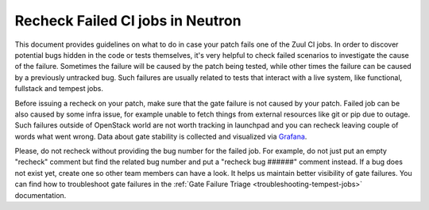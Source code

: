 Recheck Failed CI jobs in Neutron
=================================

This document provides guidelines on what to do in case your patch fails one of
the Zuul CI jobs. In order to discover potential bugs hidden in the code or
tests themselves, it's very helpful to check failed scenarios to investigate
the cause of the failure. Sometimes the failure will be caused by the patch
being tested, while other times the failure can be caused by a previously
untracked bug. Such failures are usually related to tests that interact with
a live system, like functional, fullstack and tempest jobs.

Before issuing a recheck on your patch, make sure that the gate failure is not
caused by your patch. Failed job can be also caused by some infra issue, for
example unable to fetch things from external resources like git or pip due to
outage. Such failures outside of OpenStack world are not worth tracking in
launchpad and you can recheck leaving couple of words what went wrong. Data
about gate stability is collected and visualized via
`Grafana <https://grafana.opendev.org/d/f913631585/neutron-failure-rate>`_.

Please, do not recheck without providing the bug number for the failed job.
For example, do not just put an empty "recheck" comment but find the related
bug number and put a "recheck bug ######" comment instead. If a bug does not
exist yet, create one so other team members can have a look. It helps us
maintain better visibility of gate failures. You can find how to troubleshoot
gate failures in the :ref:`Gate Failure Triage <troubleshooting-tempest-jobs>`
documentation.
